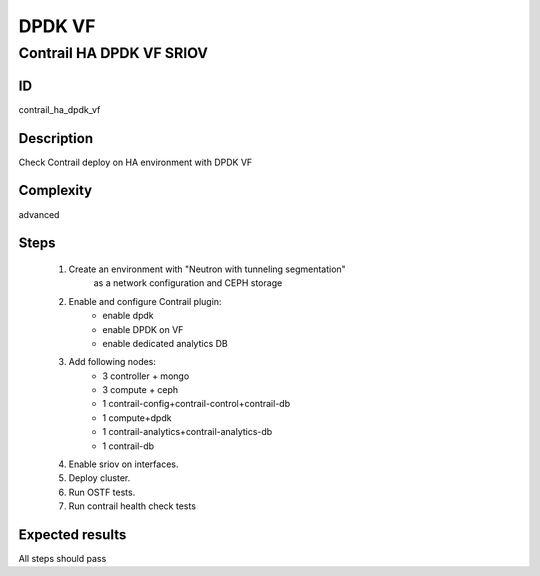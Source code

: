 =======
DPDK VF
=======


Contrail HA DPDK VF SRIOV
-------------------------


ID
##

contrail_ha_dpdk_vf


Description
###########

Check Contrail deploy on HA environment with DPDK VF


Complexity
##########

advanced


Steps
#####

    1. Create an environment with "Neutron with tunneling segmentation"
        as a network configuration and CEPH storage
    2. Enable and configure Contrail plugin:
        * enable dpdk
        * enable DPDK on VF
        * enable dedicated analytics DB
    3. Add following nodes:
        * 3 controller + mongo
        * 3 compute + ceph
        * 1 contrail-config+contrail-control+contrail-db
        * 1 compute+dpdk
        * 1 contrail-analytics+contrail-analytics-db
        * 1 contrail-db
    4. Enable sriov on interfaces.
    5. Deploy cluster.
    6. Run OSTF tests.
    7. Run contrail health check tests


Expected results
################

All steps should pass
